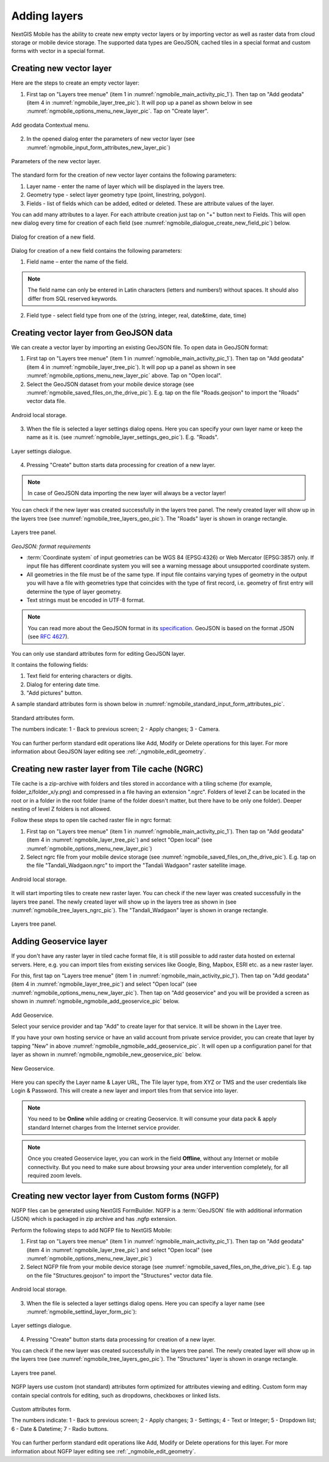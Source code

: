 .. sectionauthor:: Dmitry Baryshnikov <dmitry.baryshnikov@nextgis.ru>

.. _ngmobile_load_geodata:

Adding layers
==============

NextGIS Mobile has the ability to create new empty vector layers or by importing vector as well as raster data from cloud storage or mobile device storage. The supported data types are GeoJSON, cached tiles in a special format and custom forms with vector in a special format.

.. _ngmobile_create_vector:

Creating new vector layer
---------------------------
  
Here are the steps to create an empty vector layer:

1. First tap on "Layers tree menue" (item 1 in :numref:`ngmobile_main_activity_pic_1`). Then tap on "Add geodata" (item 4 in :numref:`ngmobile_layer_tree_pic`). It will pop up a panel as shown below in see :numref:`ngmobile_options_menu_new_layer_pic`. Tap on "Create layer".

.. figure:: _static/options_menu_new_layer.png
   :name: ngmobile_options_menu_new_layer_pic
   :align: center
   :height: 10cm
 
   Add geodata Contextual menu.

2. In the opened dialog enter the parameters of new vector layer (see :numref:`ngmobile_input_form_attributes_new_layer_pic`) 

.. figure:: _static/input_form_attributes_new_layer.png
   :name: ngmobile_input_form_attributes_new_layer_pic
   :align: center
   :height: 10cm
   
   Parameters of the new vector layer.

The standard form for the creation of new vector layer contains the following parameters:

1. Layer name - enter the name of layer which will be displayed in the layers tree.
2. Geometry type - select layer geometry type (point, linestring, polygon).
3. Fields - list of fields which can be added, edited or deleted. These are attribute values of the layer.

You can add many attributes to a layer. For each attribute creation just tap on "+" button next to Fields. This will open new dialog every time for creation of each field (see :numref:`ngmobile_dialogue_create_new_field_pic`) below.

.. figure:: _static/dialogue_create_new_field.png
   :name: ngmobile_dialogue_create_new_field_pic
   :align: center
   :height: 10cm

   Dialog for creation of a new field.

Dialog for creation of a new field contains the following parameters:

1. Field name – enter the name of the field.

.. note:: 
	The field name can only be entered in Latin characters (letters and numbers!) without spaces. It should also differ from SQL reserved keywords.

2. Field type - select field type from one of the (string, integer, real, date&time, date, time)

.. _ngmobile_import_vector:

Creating vector layer from GeoJSON data
-----------------------------------------

We can create a vector layer by importing an existing GeoJSON file. To open data in GeoJSON format:

1. First tap on "Layers tree menue" (item 1 in :numref:`ngmobile_main_activity_pic_1`). Then tap on "Add geodata" (item 4 in :numref:`ngmobile_layer_tree_pic`). It will pop up a panel as shown in see :numref:`ngmobile_options_menu_new_layer_pic` above. Tap on "Open local".

2. Select the GeoJSON dataset from your mobile device storage (see :numref:`ngmobile_saved_files_on_the_drive_pic`). E.g. tap on the file "Roads.geojson" to import the "Roads" vector data file.

.. figure:: _static/saved_files_on_the_drive_unit.png
   :name: ngmobile_saved_files_on_the_drive_pic
   :align: center
   :height: 10cm
   
   Android local storage.
   
3. When the file is selected a layer settings dialog opens. Here you can specify your own layer name or keep the name as it is. (see :numref:`ngmobile_layer_settings_geo_pic`). E.g. "Roads". 

.. figure:: _static/layer_settings_geo.png
   :name: ngmobile_layer_settings_geo_pic
   :align: center
   :height: 10cm

   Layer settings dialogue.

4. Pressing "Create" button starts data processing for creation of a new layer. 

.. note::  
	In case of GeoJSON data importing the new layer will always be a vector layer!

You can check if the new layer was created successfully in the layers tree panel. The newly created layer will show up in the layers tree (see :numref:`ngmobile_tree_layers_geo_pic`). The "Roads" layer is shown in orange rectangle.

.. figure:: _static/tree_layers_geo.png
   :name: ngmobile_tree_layers_geo_pic
   :align: center
   :height: 10cm  

   Layers tree panel.

*GeoJSON: format requirements*

* :term:`Coordinate system` of input geometries can be WGS 84 (EPSG:4326) or Web Mercator (EPSG:3857) only. If input file has different coordinate system you will see a warning message about unsupported coordinate system.
* All geometries in the file must be of the same type. If input file contains varying types of geometry in the output you will have a file with geometries type that coincides with the type of first record, i.e. geometry of first entry will determine the type of layer geometry.
* Text strings must be encoded in UTF-8 format.

.. note::
	You can read more about the GeoJSON format in its `specification <http://geojson.org/>`_.
	GeoJSON is based on the format JSON (see `RFC 4627 <https://www.ietf.org/rfc/rfc4627.txt>`_).

You can only use standard attributes form for editing GeoJSON layer. 

It contains the following fields:

1. Text field for entering characters or digits.
2. Dialog for entering date time.
3. "Add pictures" button.

A sample standard attributes form is shown below in :numref:`ngmobile_standard_input_form_attributes_pic`.

.. figure:: _static/input_form_attributes.png
   :name: ngmobile_standard_input_form_attributes_pic
   :align: center
   :height: 10cm
   
   Standard attributes form.
   
   The numbers indicate: 1 - Back to previous screen; 2 - Apply changes; 3 - Camera.

You can further perform standard edit operations like Add, Modify or Delete operations for this layer. For more information about GeoJSON layer editing see :ref:`_ngmobile_edit_geometry`.

.. _ngmobile_import_ngrc:

Creating new raster layer from Tile cache (NGRC)
------------------------------------------------

Tile cache is a zip-archive with folders and tiles stored in accordance with a tiling scheme (for example, folder_z/folder_x/y.png) and compressed in a file having an extension ".ngrc". Folders of level Z can be located in the root or in a folder in the root folder (name of the folder doesn't matter, but there have to be only one folder). Deeper nesting of level Z folders is not allowed.

Follow these steps to open tile cached raster file in ngrc format:

1. First tap on "Layers tree menue" (item 1 in :numref:`ngmobile_main_activity_pic_1`). Then tap on "Add geodata" (item 4 in :numref:`ngmobile_layer_tree_pic`) and select "Open local" (see :numref:`ngmobile_options_menu_new_layer_pic`) 

2. Select ngrc file from your mobile device storage (see :numref:`ngmobile_saved_files_on_the_drive_pic`). E.g. tap on the file "Tandali_Wadgaon.ngrc" to import the "Tandali Wadgaon" raster satellite image. 

.. figure:: _static/saved_files_on_the_drive_unit.png
   :name: ngmobile_saved_files_on_the_drive_pic
   :align: center
   :height: 10cm
   
   Android local storage.

It will start importing tiles to create new raster layer. You can check if the new layer was created successfully in the layers tree panel. The newly created layer will show up in the layers tree as shown in (see :numref:`ngmobile_tree_layers_ngrc_pic`). The "Tandali_Wadgaon" layer is shown in orange rectangle.

.. figure:: _static/tree_layers_ngrc.png
   :name: ngmobile_tree_layers_ngrc_pic
   :align: center
   :height: 10cm  

   Layers tree panel.

.. _ngmobile_add_geoservice:

Adding Geoservice layer
-----------------------

If you don't have any raster layer in tiled cache format file, it is still possible to add raster data hosted on external servers. Here, e.g. you can import tiles from existing services like Google, Bing, Mapbox, ESRI etc. as a new raster layer.

For this, first tap on "Layers tree menue" (item 1 in :numref:`ngmobile_main_activity_pic_1`). Then tap on "Add geodata" (item 4 in :numref:`ngmobile_layer_tree_pic`) and select "Open local" (see :numref:`ngmobile_options_menu_new_layer_pic`). Then tap on "Add geoservice" and you will be provided a screen as shown in :numref:`ngmobile_ngmobile_add_geoservice_pic` below.

.. figure:: _static/ngmobile_add_geoservice.png
   :name: ngmobile_ngmobile_add_geoservice_pic
   :align: center
   :height: 10cm

   Add Geoservice.
   
   Select your service provider and tap "Add" to create layer for that service. It will be shown in the Layer tree.
   
   If you have your own hosting service or have an valid account from private service provider, you can create that layer by tapping "New" in above :numref:`ngmobile_ngmobile_add_geoservice_pic`. It will open up a configuration panel for that layer as shown in :numref:`ngmobile_ngmobile_new_geoservice_pic` below.

.. figure:: _static/ngmobile_new_geoservice.png
   :name: ngmobile_ngmobile_new_geoservice_pic
   :align: center
   :height: 10cm

   New Geoservice.
   
Here you can specify the Layer name & Layer URL, The Tile layer type, from XYZ or TMS and the user credentials like Login & Password. This will create a new layer and import tiles from that service into layer.

.. note::
   You need to be **Online** while adding or creating Geoservice. It will consume your data pack & apply standard Internet charges from the Internet service provider.
   
.. note::
   Once you created Geoservice layer, you can work in the field **Offline**, without any Internet or mobile connectivity. But you need to make sure about browsing your area under intervention completely, for all required zoom levels.

.. _ngmobile_import_ngfp:

Creating new vector layer from Custom forms (NGFP)
--------------------------------------------------

NGFP files can be generated using NextGIS FormBuilder. NGFP is a :term:`GeoJSON` file with additional information (JSON) which is packaged in zip archive and has .ngfp extension.

Perform the following steps to add NGFP file to NextGIS Mobile:

1. First tap on "Layers tree menue" (item 1 in :numref:`ngmobile_main_activity_pic_1`). Then tap on "Add geodata" (item 4 in :numref:`ngmobile_layer_tree_pic`) and select "Open local" (see :numref:`ngmobile_options_menu_new_layer_pic`) 

2. Select NGFP file from your mobile device storage (see :numref:`ngmobile_saved_files_on_the_drive_pic`). E.g. tap on the file "Structures.geojson" to import the "Structures" vector data file. 

.. figure:: _static/saved_files_on_the_drive_unit.png
   :name: ngmobile_saved_files_on_the_drive_pic
   :align: center
   :height: 10cm
   
   Android local storage.

3. When the file is selected a layer settings dialog opens. Here you can specify a layer name (see :numref:`ngmobile_settind_layer_form_pic`): 

.. figure:: _static/settind_layer_form.png
   :name: ngmobile_settind_layer_form_pic
   :align: center
   :height: 10cm

   Layer settings dialogue.

4. Pressing "Create" button starts data processing for creation of a new layer.

You can check if the new layer was created successfully in the layers tree panel. The newly created layer will show up in the layers tree (see :numref:`ngmobile_tree_layers_geo_pic`). The "Structures" layer is shown in orange rectangle.

.. figure:: _static/tree_layers_ngfp.png
   :name: ngmobile_tree_layers_ngfp_pic
   :align: center
   :height: 10cm  

   Layers tree panel.

NGFP layers use custom (not standard) attributes form optimized for attributes viewing and editing. Custom form may contain special controls for editing, such as dropdowns, checkboxes or linked lists.

.. figure:: _static/custom_form.png
   :name: ngmobile_custom_form_pic
   :align: center
   :height: 10cm
   
   Custom attributes form.
   
   The numbers indicate: 1 - Back to previous screen; 2 - Apply changes; 3 - Settings; 4 - Text or Integer; 5 - Dropdown list; 6 - Date & Datetime; 7 - Radio buttons.

You can further perform standard edit operations like Add, Modify or Delete operations for this layer. For more information about NGFP layer editing see :ref:`_ngmobile_edit_geometry`.
